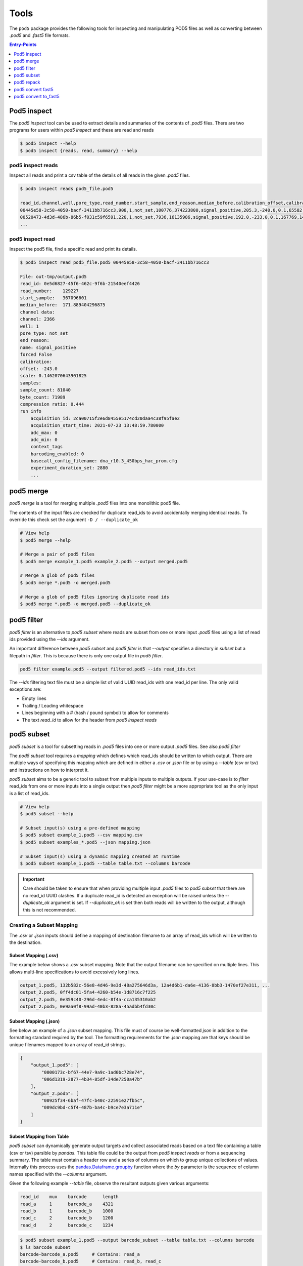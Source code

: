 =====
Tools
=====


The ``pod5`` package provides the following tools for inspecting and manipulating
POD5 files as well as converting between `.pod5` and `.fast5` file formats.

.. contents:: Entry-Points
    :local:
    :depth: 1


Pod5 inspect
============

The `pod5 inspect` tool can be used to extract details and summaries of
the contents of `.pod5` files. There are two programs for users within `pod5 inspect`
and these are read and reads

.. code-block:: console

    $ pod5 inspect --help
    $ pod5 inspect {reads, read, summary} --help


pod5 inspect reads
------------------

Inspect all reads and print a csv table of the details of all reads in the given `.pod5` files.

.. code-block:: console

    $ pod5 inspect reads pod5_file.pod5

    read_id,channel,well,pore_type,read_number,start_sample,end_reason,median_before,calibration_offset,calibration_scale,sample_count,byte_count,signal_compression_ratio
    00445e58-3c58-4050-bacf-3411bb716cc3,908,1,not_set,100776,374223800,signal_positive,205.3,-240.0,0.1,65582,58623,0.447
    00520473-4d3d-486b-86b5-f031c59f6591,220,1,not_set,7936,16135986,signal_positive,192.0,-233.0,0.1,167769,146495,0.437
    ...

pod5 inspect read
-----------------

Inspect the pod5 file, find a specific read and print its details.

.. code-block:: console

    $ pod5 inspect read pod5_file.pod5 00445e58-3c58-4050-bacf-3411bb716cc3

    File: out-tmp/output.pod5
    read_id: 0e5d6827-45f6-462c-9f6b-21540eef4426
    read_number:    129227
    start_sample:   367096601
    median_before:  171.889404296875
    channel data:
    channel: 2366
    well: 1
    pore_type: not_set
    end reason:
    name: signal_positive
    forced False
    calibration:
    offset: -243.0
    scale: 0.1462070643901825
    samples:
    sample_count: 81040
    byte_count: 71989
    compression ratio: 0.444
    run info
        acquisition_id: 2ca00715f2e6d8455e5174cd20daa4c38f95fae2
        acquisition_start_time: 2021-07-23 13:48:59.780000
        adc_max: 0
        adc_min: 0
        context_tags
        barcoding_enabled: 0
        basecall_config_filename: dna_r10.3_450bps_hac_prom.cfg
        experiment_duration_set: 2880
        ...



pod5 merge
==========

`pod5 merge` is a tool for merging multiple  `.pod5` files into one monolithic pod5 file.

The contents of the input files are checked for duplicate read_ids to avoid
accidentally merging identical reads. To override this check set the argument
``-D / --duplicate_ok``

.. code-block:: console

    # View help
    $ pod5 merge --help

    # Merge a pair of pod5 files
    $ pod5 merge example_1.pod5 example_2.pod5 --output merged.pod5

    # Merge a glob of pod5 files
    $ pod5 merge *.pod5 -o merged.pod5

    # Merge a glob of pod5 files ignoring duplicate read ids
    $ pod5 merge *.pod5 -o merged.pod5 --duplicate_ok


pod5 filter
===========

`pod5 filter` is an alternative to `pod5 subset` where reads are subset from
one or more input `.pod5` files using a list of read ids provided using the `--ids` argument.

An important difference between `pod5 subset` and `pod5 filter` is that `--output`
specifies a directory in `subset` but a filepath in `filter`. This is because there is
only one output file in `pod5 filter`.

.. code-block:: console

    pod5 filter example.pod5 --output filtered.pod5 --ids read_ids.txt

The `--ids` filtering text file must be a simple list of valid UUID read_ids with
one read_id per line. The only valid exceptions are:

- Empty lines
- Trailing / Leading whitespace
- Lines beginning with a `#` (hash / pound symbol) to allow for comments
- The text `read_id` to allow for the header from `pod5 inspect reads`


pod5 subset
===========

`pod5 subset` is a tool for subsetting reads in `.pod5` files into one or more
output `.pod5` files. See also `pod5 filter`

The `pod5 subset` tool requires a *mapping* which defines which read_ids should be
written to which output. There are multiple ways of specifying this mapping which are
defined in either a `.csv` or `.json` file or by using a `--table` (csv or tsv)
and instructions on how to interpret it.

`pod5 subset` aims to be a generic tool to subset from multiple inputs to multiple outputs.
If your use-case is to `filter` read_ids from one or more inputs into a single output
then `pod5 filter` might be a more appropriate tool as the only input is a list of read_ids.

.. code-block:: console

    # View help
    $ pod5 subset --help

    # Subset input(s) using a pre-defined mapping
    $ pod5 subset example_1.pod5 --csv mapping.csv
    $ pod5 subset examples_*.pod5 --json mapping.json

    # Subset input(s) using a dynamic mapping created at runtime
    $ pod5 subset example_1.pod5 --table table.txt --columns barcode

.. important::

    Care should be taken to ensure that when providing multiple input `.pod5` files to `pod5 subset`
    that there are no read_id UUID clashes. If a duplicate read_id is detected an exception
    will be raised unless the `--duplicate_ok` argument is set. If `--duplicate_ok` is
    set then both reads will be written to the output, although this is not recommended.

Creating a Subset Mapping
------------------------------

The `.csv` or `.json` inputs should define a mapping of destination filename to an array
of read_ids which will be written to the destination.

Subset Mapping (.csv)
+++++++++++++++++++++++

The example below shows a `.csv` subset mapping. Note that the output filename can be
specified on multiple lines. This allows multi-line specifications to avoid excessively long lines.

.. code-block:: text

    output_1.pod5, 132b582c-56e8-4d46-9e3d-48a275646d3a, 12a4d6b1-da6e-4136-8bb3-1470ef27e311, ...
    output_2.pod5, 0ff4dc01-5fa4-4260-b54e-1d8716c7f225
    output_2.pod5, 0e359c40-296d-4edc-8f4a-cca135310ab2
    output_2.pod5, 0e9aa0f8-99ad-40b3-828a-45adbb4fd30c

Subset Mapping (.json)
+++++++++++++++++++++++++++

See below an example of a `.json` subset mapping. This file must of course be well-formatted
`json` in addition to the formatting standard required by the tool. The formatting requirements
for the `.json` mapping are that keys should be unique filenames mapped to an array
of read_id strings.

.. code-block:: json

    {
        "output_1.pod5": [
            "0000173c-bf67-44e7-9a9c-1ad0bc728e74",
            "006d1319-2877-4b34-85df-34de7250a47b"
        ],
        "output_2.pod5": [
            "00925f34-6baf-47fc-b40c-22591e27fb5c",
            "009dc9bd-c5f4-487b-ba4c-b9ce7e3a711e"
        ]
    }

Subset Mapping from Table
++++++++++++++++++++++++++++++++

`pod5 subset` can dynamically generate output targets and collect associated reads
based on a text file containing a table (csv or tsv) parsible by `pandas`.
This table file could be the output from `pod5 inspect reads` or from a sequencing summary.
The table must contain a header row and a series of columns on which to group unique
collections of values. Internally this process uses the
`pandas.Dataframe.groupby <https://pandas.pydata.org/docs/reference/api/pandas.DataFrame.groupby.html>`_
function where the `by` parameter is the sequence of column names specified with
the `--columns` argument.

Given the following example `--table` file, observe the resultant outputs given various
arguments:

.. code-block:: text

    read_id    mux    barcode      length
    read_a     1      barcode_a    4321
    read_b     1      barcode_b    1000
    read_c     2      barcode_b    1200
    read_d     2      barcode_c    1234

.. code-block:: console

    $ pod5 subset example_1.pod5 --output barcode_subset --table table.txt --columns barcode
    $ ls barcode_subset
    barcode-barcode_a.pod5     # Contains: read_a
    barcode-barcode_b.pod5     # Contains: read_b, read_c
    barcode-barcode_c.pod5     # Contains: read_d

    $ pod5 subset example_1.pod5 --output mux_subset --table table.txt --columns mux
    $ ls mux_subset
    mux-1.pod5     # Contains: read_a, read_b
    mus-2.pod5     # Contains: read_c, read_d

    $ pod5 subset example_1.pod5 --output barcode_mux_subset --table table.txt --columns barcode mux
    $ ls barcode_mux_subset
    barcode-barcode_a_mux-1.pod5    # Contains: read_a
    barcode-barcode_b_mux-1.pod5    # Contains: read_b
    barcode-barcode_b_mux-2.pod5    # Contains: read_c
    barcode-barcode_c_mux-2.pod5    # Contains: read_d

Output Filename Templating
~~~~~~~~~~~~~~~~~~~~~~~~~~~

When subsetting using a table the output filename is generated from a template
string. The automatically generated template is the sequential concatenation of
`column_name-column_value` followed by the `.pod5` file extension.

The user can set their own filename template using the `--template` argument.
This argument accepts a string in the `Python f-string style <https://docs.python.org/3/tutorial/inputoutput.html#formatted-string-literals>`_
where the subsetting variables are used for keyword placeholder substitution.
Keywords should be placed within curly-braces. For example:

.. code-block:: console

    # default template used = "barcode-{barcode}.pod5"
    $ pod5 subset example_1.pod5 --output barcode_subset --table table.txt --columns barcode

    # default template used = "barcode-{barcode}_mux-{mux}.pod5"
    $ pod5 subset example_1.pod5 --output barcode_mux_subset --table table.txt --columns barcode mux

    $ pod5 subset example_1.pod5 --output barcode_subset --table table.txt --columns barcode --template "{barcode}.subset.pod5"
    $ ls barcode_subset
    barcode_a.subset.pod5    # Contains: read_a
    barcode_b.subset.pod5    # Contains: read_b, read_c
    barcode_c.subset.pod5    # Contains: read_d

Example subsetting from `pod5 inspect reads`
~~~~~~~~~~~~~~~~~~~~~~~~~~~~~~~~~~~~~~~~~~~~~

The `pod5 inspect reads` tool will output a csv table summarising the content of the
specified `.pod5` file which can be used for subsetting. The example below shows
how to split a `.pod5` file by the well field.

.. code-block:: console

    # Create the csv table from inspect reads, skipping the first line (File: ...)
    $ pod5 inspect reads example.pod5 | awk 'NR>1' > table.csv
    $ pod5 subset example.pod5 --table table.csv --columns well

Miscellaneous
~~~~~~~~~~~~~~

To disable the `tqdm <https://github.com/tqdm/tqdm>`_  progress bar set the environment
variable `POD5_PBAR=0`.

pod5 repack
===========

`pod5 repack` will simply repack `.pod5` files into one-for-one output files of the same name.

.. code-block:: console

    $ pod5 repack pod5s/*.pod5 repacked_pods/


pod5 convert fast5
=======================

The `pod5 convert fast5` tool takes one or more `.fast5` files and converts them
to one or more `.pod5` files.

.. warning::

    Some content previously stored in `.fast5` files is **not** compatible with the POD5
    format and will not be converted. This includes all analyses stored in the
    `.fast5` file.

.. important::

    The conversion of single-read fast5 files is not supported by this tool. Please
    first convert single-read fast5 files to multi-read fast5 files using the
    ont_fast5_api tools.

.. code-block:: console

    # View help
    $ pod5 convert fast5 --help

    # Convert fast5 files into a monolithic output file
    $ pod5 convert fast5 ./input/*.fast5 converted.pod5

    # Convert fast5 files into a monolithic output in an existing directory
    $ pod5 convert fast5 ./input/*.fast5 outputs/
    $ ls outputs/
    outputs/output.pod5 # default name

    # Convert each fast5 to its relative converted output. The output files are written
    # into the output directory at paths relatve to the path given to the
    # --output-one-to-one argument. Note: This path must be a relative parent to all
    # input paths.
    $ ls input/*.fast5
    file_1.fast5 file_2.fast5 ... file_N.fast5
    $ pod5 convert fast5 ./input/*.fast5 output_pod5s --output-one-to-one input/
    $ ls output_pod5s/
    file_1.pod5 file_2.pod5 ... file_N.pod5

    # Note the different --output-one-to-one path which is now the current working directory.
    # The new sub-directory output_pod5/input is created.
    $ pod5 convert fast5 ./input/*.fast5 output_pod5s --output-one-to-one ./
    $ ls output_pod5s/
    input/file_1.pod5 input/file_2.pod5 ... input/file_N.pod5

    # Convert all inputs so that they have neibouring pod5 files
    $ pod5 convert fast5 ./input/*.fast5 ./input/ --output-one-to-one ./input/
    $ ls input/*
    file_1.fast5 file_1.pod5 file_2.fast5 file_2.pod5  ... file_N.fast5 file_N.pod5


pod5 convert to_fast5
=====================

The `pod5 convert to_fast5` tool takes one or more `.pod5` files and converts them
to multiple `.fast5` files. The default behaviour is to write 4000 reads per output file
but this can be controlled with the `--file-read-count` argument.

.. code-block:: console

    # View help
    $ pod5 convert to_fast5 --help

    # Convert pod5 files to fast5 files with default 4000 reads per file
    $ pod5 convert to_fast5 example.pod5 pod5_to_fast5
    $ ls pod5_to_fast5/
    output_1.fast5 output_2.fast5 ... output_N.fast5
